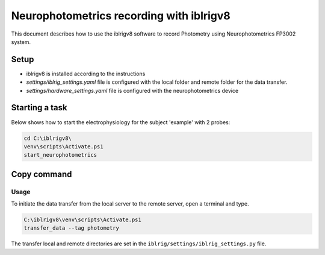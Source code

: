 Neurophotometrics recording with iblrigv8
=========================================

This document describes how to use the iblrigv8 software to record Photometry using Neurophotometrics FP3002 system.

Setup
-----

- iblrigv8 is installed according to the instructions
- `settings/iblrig_settings.yaml` file is configured with the local folder and remote folder for the data transfer.
- `settings/hardware_settings.yaml` file is configured with the neurophotometrics device

.. code:: yaml
    RIG_NAME: photometry
    MAIN_SYNC: False
    device_neurophotometrics:
      BONSAI_WORKFLOW: devices/neurophotometrics/FP3002.bonsai
      COM_NEUROPHOTOMETRY: 'COM3'
    VERSION: 1.0.0


Starting a task
---------------

Below shows how to start the electrophysiology for the subject 'example' with 2 probes:

.. code:: powershell

   cd C:\iblrigv8\
   venv\scripts\Activate.ps1
   start_neurophotometrics


Copy command
------------

Usage
~~~~~

To initiate the data transfer from the local server to the remote server, open a terminal and type.

.. code:: powershell

   C:\iblrigv8\venv\scripts\Activate.ps1
   transfer_data --tag photometry

The transfer local and remote directories are set in the
``iblrig/settings/iblrig_settings.py`` file.

